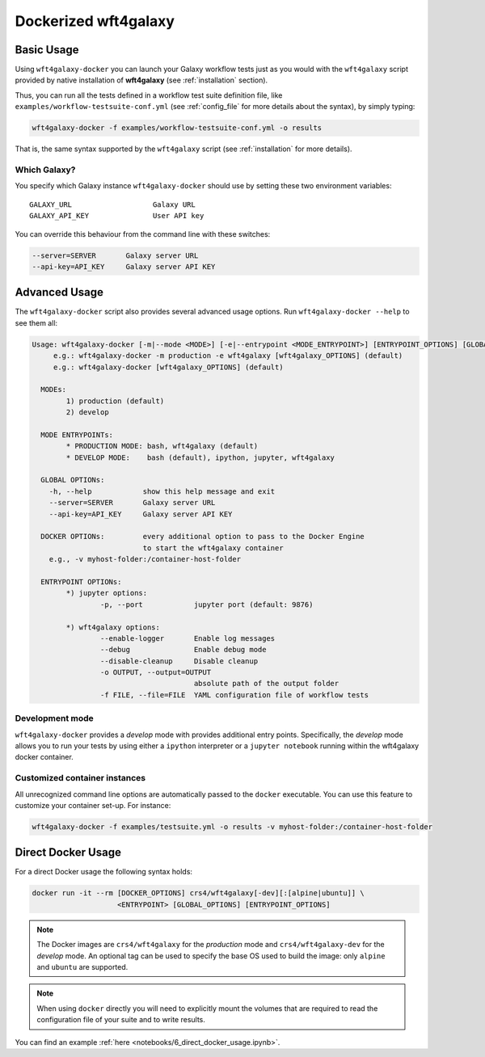 .. _docker:

=====================
Dockerized wft4galaxy
=====================

Basic Usage
===========
Using ``wft4galaxy-docker`` you can launch your Galaxy workflow tests just as you would with the ``wft4galaxy`` script provided by native installation of **wft4galaxy** (see :ref:`installation` section).

Thus, you can run all the tests defined in a workflow test suite definition file, like ``examples/workflow-testsuite-conf.yml`` (see :ref:`config_file` for more details about the syntax), by simply typing:

.. code-block:: bash

  wft4galaxy-docker -f examples/workflow-testsuite-conf.yml -o results

That is, the same syntax supported by the ``wft4galaxy`` script (see :ref:`installation` for more details).

Which Galaxy?
++++++++++++++++

You specify which Galaxy instance ``wft4galaxy-docker`` should use by setting these two environment variables::


    GALAXY_URL                   Galaxy URL
    GALAXY_API_KEY               User API key

You can override this behaviour from the command line with these switches:

.. code-block:: bash

      --server=SERVER       Galaxy server URL
      --api-key=API_KEY     Galaxy server API KEY


Advanced Usage
==============

The ``wft4galaxy-docker`` script also provides several advanced usage options.  Run ``wft4galaxy-docker --help`` to see them all:

.. code-block:: bash

  Usage: wft4galaxy-docker [-m|--mode <MODE>] [-e|--entrypoint <MODE_ENTRYPOINT>] [ENTRYPOINT_OPTIONS] [GLOBAL_OPTIONS] [DOCKER_OPTIONS]
       e.g.: wft4galaxy-docker -m production -e wft4galaxy [wft4galaxy_OPTIONS] (default)
       e.g.: wft4galaxy-docker [wft4galaxy_OPTIONS] (default)

    MODEs:
	  1) production (default)
	  2) develop

    MODE ENTRYPOINTs:
	  * PRODUCTION MODE: bash, wft4galaxy (default)
	  * DEVELOP MODE:    bash (default), ipython, jupyter, wft4galaxy

    GLOBAL OPTIONs:
      -h, --help            show this help message and exit
      --server=SERVER       Galaxy server URL
      --api-key=API_KEY     Galaxy server API KEY

    DOCKER OPTIONs:         every additional option to pass to the Docker Engine
                            to start the wft4galaxy container
      e.g., -v myhost-folder:/container-host-folder

    ENTRYPOINT OPTIONs:
	  *) jupyter options:
		  -p, --port            jupyter port (default: 9876)

	  *) wft4galaxy options:
		  --enable-logger       Enable log messages
		  --debug               Enable debug mode
		  --disable-cleanup     Disable cleanup
		  -o OUTPUT, --output=OUTPUT
		                        absolute path of the output folder
		  -f FILE, --file=FILE  YAML configuration file of workflow tests



Development mode
+++++++++++++++++++

``wft4galaxy-docker`` provides a `develop` mode with provides additional entry
points.  Specifically, the *develop* mode allows you to run your tests by using either a ``ipython`` interpreter or a ``jupyter notebook`` running within the wft4galaxy docker container.


Customized container instances
++++++++++++++++++++++++++++++++

All unrecognized command line options are automatically passed to the ``docker``
executable.  You can use this feature to customize your container set-up.  For
instance:

.. code-block:: bash

  wft4galaxy-docker -f examples/testsuite.yml -o results -v myhost-folder:/container-host-folder



Direct Docker Usage
===================

For a direct Docker usage the following syntax holds:

.. code-block:: bash

  docker run -it --rm [DOCKER_OPTIONS] crs4/wft4galaxy[-dev][:[alpine|ubuntu]] \
                      <ENTRYPOINT> [GLOBAL_OPTIONS] [ENTRYPOINT_OPTIONS]


.. note:: The Docker images are ``crs4/wft4galaxy`` for the *production* mode and ``crs4/wft4galaxy-dev`` for the *develop* mode. An optional tag can be used to specify the base OS used to build the image: only ``alpine`` and ``ubuntu`` are supported.

.. note:: When using ``docker`` directly you will need to explicitly mount the volumes that are required to read the configuration file of your suite and to write results.

You can find an example :ref:`here <notebooks/6_direct_docker_usage.ipynb>`.
